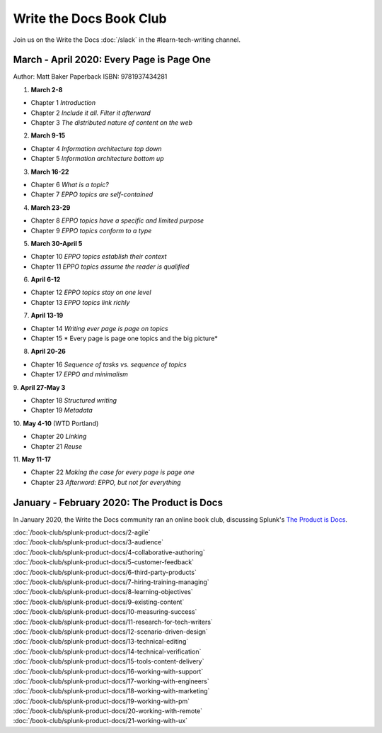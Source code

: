 ========================
Write the Docs Book Club
========================

Join us on the Write the Docs :doc:`/slack` in the #learn-tech-writing channel.

March - April 2020: Every Page is Page One
==========================================

Author: Matt Baker
Paperback ISBN: 9781937434281

1. **March 2-8**

* Chapter 1 *Introduction*
* Chapter 2 *Include it all. Filter it afterward*
* Chapter 3 *The distributed nature of content on the web*

2. **March 9-15**

* Chapter 4 *Information architecture top down*
* Chapter 5 *Information architecture bottom up*

3. **March 16-22**

* Chapter 6 *What is a topic?*
* Chapter 7 *EPPO topics are self-contained*

4. **March 23-29**

* Chapter 8 *EPPO topics have a specific and limited purpose*
* Chapter 9 *EPPO topics conform to a type*

5. **March 30-April 5**

* Chapter 10 *EPPO topics establish their context*
* Chapter 11 *EPPO topics assume the reader is qualified*

6. **April 6-12**

* Chapter 12 *EPPO topics stay on one level*
* Chapter 13 *EPPO topics link richly*

7. **April 13-19**

* Chapter 14 *Writing ever page is page on topics*
* Chapter 15 * Every page is page one topics and the big picture*

8. **April 20-26**   

* Chapter 16 *Sequence of tasks vs. sequence of topics*
* Chapter 17 *EPPO and minimalism*
​
9. **April 27-May 3**  

* Chapter 18 *Structured writing*
* Chapter 19 *Metadata*
​
10. **May 4-10** (WTD Portland)    

* Chapter 20 *Linking*
* Chapter 21 *Reuse*
​
11. **May 11-17**    

* Chapter 22 *Making the case for every page is page one*
* Chapter 23 *Afterword: EPPO, but not for everything*


January - February 2020: The Product is Docs
============================================

In January 2020, the Write the Docs community ran an online book club, discussing Splunk's `The Product is Docs <https://www.splunk.com/en*us/blog/splunklife/the-product-is-docs.html>`_.

| :doc:`/book-club/splunk-product-docs/2-agile`  
| :doc:`/book-club/splunk-product-docs/3-audience`  
| :doc:`/book-club/splunk-product-docs/4-collaborative-authoring`  
| :doc:`/book-club/splunk-product-docs/5-customer-feedback`  
| :doc:`/book-club/splunk-product-docs/6-third-party-products`  
| :doc:`/book-club/splunk-product-docs/7-hiring-training-managing`  
| :doc:`/book-club/splunk-product-docs/8-learning-objectives`  
| :doc:`/book-club/splunk-product-docs/9-existing-content`  
| :doc:`/book-club/splunk-product-docs/10-measuring-success`  
| :doc:`/book-club/splunk-product-docs/11-research-for-tech-writers`  
| :doc:`/book-club/splunk-product-docs/12-scenario-driven-design`  
| :doc:`/book-club/splunk-product-docs/13-technical-editing`  
| :doc:`/book-club/splunk-product-docs/14-technical-verification`  
| :doc:`/book-club/splunk-product-docs/15-tools-content-delivery`  
| :doc:`/book-club/splunk-product-docs/16-working-with-support`  
| :doc:`/book-club/splunk-product-docs/17-working-with-engineers`  
| :doc:`/book-club/splunk-product-docs/18-working-with-marketing`  
| :doc:`/book-club/splunk-product-docs/19-working-with-pm`  
| :doc:`/book-club/splunk-product-docs/20-working-with-remote`  
| :doc:`/book-club/splunk-product-docs/21-working-with-ux`  


